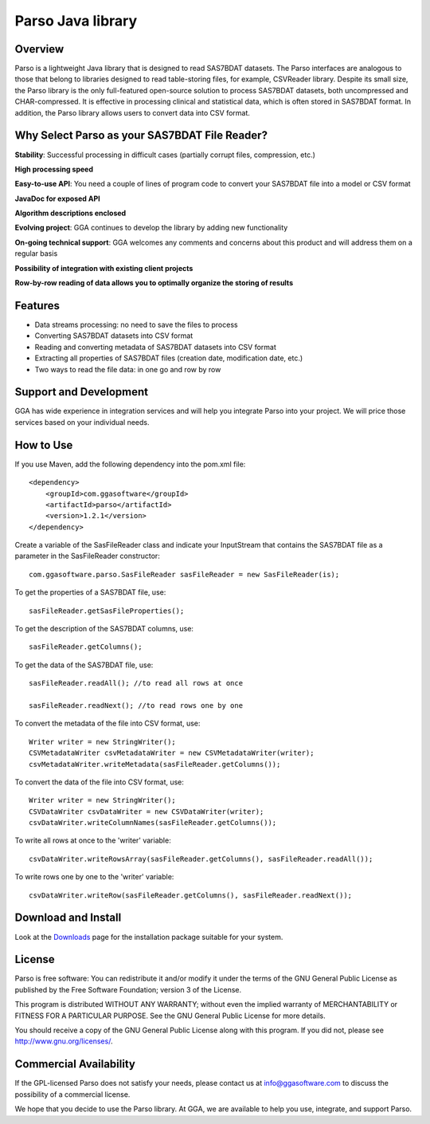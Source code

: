 Parso Java library
==================

Overview
--------

Parso is a lightweight Java library that is designed to read SAS7BDAT
datasets. The Parso interfaces are analogous to those that belong to
libraries designed to read table-storing files, for example, CSVReader
library. Despite its small size, the Parso library is the only
full-featured open-source solution to process SAS7BDAT datasets, both
uncompressed and CHAR-compressed. It is effective in processing clinical
and statistical data, which is often stored in SAS7BDAT format. In
addition, the Parso library allows users to convert data into CSV
format.

Why Select Parso as your SAS7BDAT File Reader?
----------------------------------------------

**Stability**: Successful processing in difficult cases (partially
corrupt files, compression, etc.)

**High processing speed**

**Easy-to-use API**: You need a couple of lines of program code to
convert your SAS7BDAT file into a model or CSV format

**JavaDoc for exposed API**

**Algorithm descriptions enclosed**

**Evolving project**: GGA continues to develop the library by adding new
functionality

**On-going technical support**: GGA welcomes any comments and concerns
about this product and will address them on a regular basis

**Possibility of integration with existing client projects**

**Row-by-row reading of data allows you to optimally organize the
storing of results**

Features
--------

-  Data streams processing: no need to save the files to process
-  Converting SAS7BDAT datasets into CSV format
-  Reading and converting metadata of SAS7BDAT datasets into CSV format
-  Extracting all properties of SAS7BDAT files (creation date,
   modification date, etc.)
-  Two ways to read the file data: in one go and row by row

Support and Development
-----------------------

GGA has wide experience in integration services and will help you
integrate Parso into your project. We will price those services based on
your individual needs.

How to Use
----------

If you use Maven, add the following dependency into the pom.xml file:

::

        <dependency>
            <groupId>com.ggasoftware</groupId>
            <artifactId>parso</artifactId>
            <version>1.2.1</version>
        </dependency>

Create a variable of the SasFileReader class and indicate your
InputStream that contains the SAS7BDAT file as a parameter in the
SasFileReader constructor:

::

    com.ggasoftware.parso.SasFileReader sasFileReader = new SasFileReader(is);

To get the properties of a SAS7BDAT file, use:

::

    sasFileReader.getSasFileProperties();

To get the description of the SAS7BDAT columns, use:

::

    sasFileReader.getColumns();

To get the data of the SAS7BDAT file, use:

::

    sasFileReader.readAll(); //to read all rows at once

    sasFileReader.readNext(); //to read rows one by one

To convert the metadata of the file into CSV format, use:

::

    Writer writer = new StringWriter();
    CSVMetadataWriter csvMetadataWriter = new CSVMetadataWriter(writer);
    csvMetadataWriter.writeMetadata(sasFileReader.getColumns());

To convert the data of the file into CSV format, use:

::

    Writer writer = new StringWriter();
    CSVDataWriter csvDataWriter = new CSVDataWriter(writer); 
    csvDataWriter.writeColumnNames(sasFileReader.getColumns());

To write all rows at once to the 'writer' variable:

::

    csvDataWriter.writeRowsArray(sasFileReader.getColumns(), sasFileReader.readAll());

To write rows one by one to the 'writer' variable:

::

    csvDataWriter.writeRow(sasFileReader.getColumns(), sasFileReader.readNext());

Download and Install
--------------------

Look at the `Downloads <download/index.html>`__ page for the
installation package suitable for your system.

License
-------

Parso is free software: You can redistribute it and/or modify it under
the terms of the GNU General Public License as published by the Free
Software Foundation; version 3 of the License.

This program is distributed WITHOUT ANY WARRANTY; without even the
implied warranty of MERCHANTABILITY or FITNESS FOR A PARTICULAR PURPOSE.
See the GNU General Public License for more details.

You should receive a copy of the GNU General Public License along with
this program. If you did not, please see http://www.gnu.org/licenses/.

Commercial Availability
-----------------------

If the GPL-licensed Parso does not satisfy your needs, please contact us
at info@ggasoftware.com to discuss the possibility of a commercial
license.

We hope that you decide to use the Parso library. At GGA, we are
available to help you use, integrate, and support Parso.
